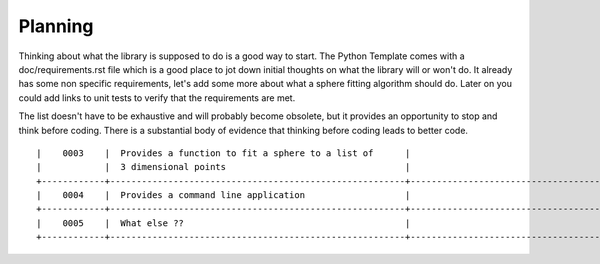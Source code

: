 .. highlight:: shell

.. _Planning:

===============================================
Planning
===============================================
Thinking about what the library is supposed to do is a good way to 
start. The Python Template comes with a doc/requirements.rst file 
which is a good place to jot down initial thoughts on what the library
will or won't do. It already has some non specific requirements, 
let's add some more about what a sphere fitting algorithm should do.
Later on you could add links to unit tests to verify that the requirements
are met.

The list doesn't have to be exhaustive and will probably become obsolete, but 
it provides an opportunity to stop and think before coding. There is a 
substantial body of evidence that thinking before coding leads to better 
code.
::

  |    0003    |  Provides a function to fit a sphere to a list of      |                                     |
  |            |  3 dimensional points                                  |                                     |
  +------------+--------------------------------------------------------+-------------------------------------+
  |    0004    |  Provides a command line application                   |                                     |
  +------------+--------------------------------------------------------+-------------------------------------+
  |    0005    |  What else ??                                          |                                     |  
  +------------+--------------------------------------------------------+-------------------------------------+


